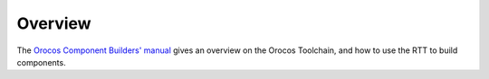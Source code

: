 Overview
========

The `Orocos Component Builders' manual <https://orocos.github.io/rtt/toolchain-2.9/xml/orocos-components-manual.html#idm45847567952256>`_ gives an overview
on the Orocos Toolchain, and how to use the RTT to build components.
